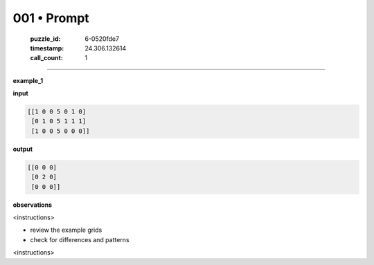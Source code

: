 001 • Prompt
============

   :puzzle_id: 6-0520fde7
   :timestamp: 24.306.132614
   :call_count: 1



====

**example_1**

**input**


.. code-block::

    [[1 0 0 5 0 1 0]
     [0 1 0 5 1 1 1]
     [1 0 0 5 0 0 0]]


.. image:: _images/001-1.png
   :alt: Grid visualization
**output**


.. code-block::

    [[0 0 0]
     [0 2 0]
     [0 0 0]]


.. image:: _images/001-2.png
   :alt: Grid visualization
**observations**

<instructions>

- review the example grids

- check for differences and patterns

<\instructions>


.. seealso::

   - :doc:`001-history`
   - :doc:`001-response`

